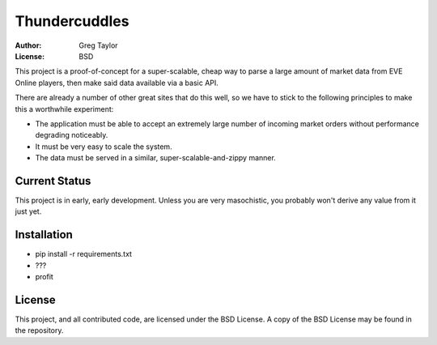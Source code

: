 Thundercuddles
==============

:Author: Greg Taylor
:License: BSD

This project is a proof-of-concept for a super-scalable, cheap way to parse
a large amount of market data from EVE Online players, then make said data
available via a basic API.

There are already a number of other great sites that do this well, so we have
to stick to the following principles to make this a worthwhile experiment:

* The application must be able to accept an extremely large number of incoming
  market orders without performance degrading noticeably.
* It must be very easy to scale the system.
* The data must be served in a similar, super-scalable-and-zippy manner.

Current Status
--------------

This project is in early, early development. Unless you are very masochistic,
you probably won't derive any value from it just yet.

Installation
------------

* pip install -r requirements.txt
* ???
* profit

License
-------

This project, and all contributed code, are licensed under the BSD License.
A copy of the BSD License may be found in the repository.
